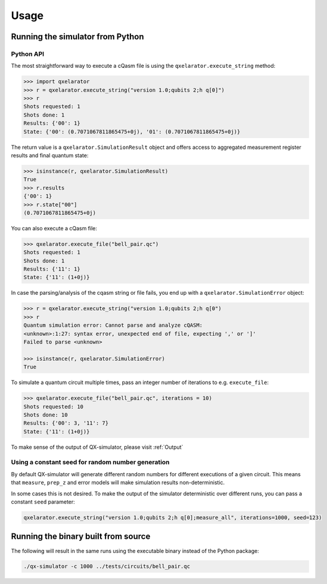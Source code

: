 .. _usage:

=====
Usage
=====


Running the simulator from Python
---------------------------------

Python API
~~~~~~~~~~


The most straightforward way to execute a cQasm file is using the ``qxelarator.execute_string`` method:

.. code-block:: pycon

    >>> import qxelarator
    >>> r = qxelarator.execute_string("version 1.0;qubits 2;h q[0]")
    >>> r
    Shots requested: 1
    Shots done: 1
    Results: {'00': 1}
    State: {'00': (0.7071067811865475+0j), '01': (0.7071067811865475+0j)}


The return value is a ``qxelarator.SimulationResult`` object and offers access to aggregated measurement register results and final quantum state:

.. code-block:: pycon

    >>> isinstance(r, qxelarator.SimulationResult)
    True
    >>> r.results
    {'00': 1}
    >>> r.state["00"]
    (0.7071067811865475+0j)


You can also execute a cQasm file:

.. code-block:: pycon

    >>> qxelarator.execute_file("bell_pair.qc")
    Shots requested: 1
    Shots done: 1
    Results: {'11': 1}
    State: {'11': (1+0j)}


In case the parsing/analysis of the cqasm string or file fails, you end up with a ``qxelarator.SimulationError`` object:

.. code-block:: pycon

    >>> r = qxelarator.execute_string("version 1.0;qubits 2;h q[0")
    >>> r
    Quantum simulation error: Cannot parse and analyze cQASM: 
    <unknown>:1:27: syntax error, unexpected end of file, expecting ',' or ']'
    Failed to parse <unknown>
    
    >>> isinstance(r, qxelarator.SimulationError)
    True


To simulate a quantum circuit multiple times, pass an integer number of iterations to e.g. ``execute_file``:

.. code-block:: pycon

    >>> qxelarator.execute_file("bell_pair.qc", iterations = 10)
    Shots requested: 10
    Shots done: 10
    Results: {'00': 3, '11': 7}
    State: {'11': (1+0j)}


To make sense of the output of QX-simulator, please visit :ref:`Output`

Using a constant seed for random number generation
~~~~~~~~~~~~~~~~~~~~~~~~~~~~~~~~~~~~~~~~~~~~~~~~~~

By default QX-simulator will generate different random numbers for different executions of a given circuit.
This means that ``measure``, ``prep_z`` and error models will make simulation results non-deterministic.

In some cases this is not desired. To make the output of the simulator deterministic over different runs, you can pass a constant ``seed`` parameter:

.. code-block:: python

    qxelarator.execute_string("version 1.0;qubits 2;h q[0];measure_all", iterations=1000, seed=123)


Running the binary built from source
------------------------------------

The following will result in the same runs using the executable binary instead of the Python package:

.. code-block:: bash

    ./qx-simulator -c 1000 ../tests/circuits/bell_pair.qc